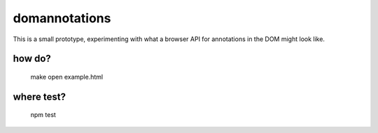 domannotations
--------------

This is a small prototype, experimenting with what a browser API for annotations
in the DOM might look like.


how do?
=======

    make
    open example.html

where test?
===========

    npm test
